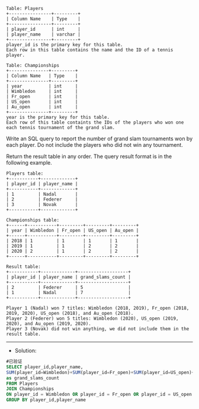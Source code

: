 
#+BEGIN_EXAMPLE
Table: Players
+----------------+---------+
| Column Name    | Type    |
+----------------+---------+
| player_id      | int     |
| player_name    | varchar |
+----------------+---------+
player_id is the primary key for this table.
Each row in this table contains the name and the ID of a tennis player.
 
Table: Championships
+---------------+---------+
| Column Name   | Type    |
+---------------+---------+
| year          | int     |
| Wimbledon     | int     |
| Fr_open       | int     |
| US_open       | int     |
| Au_open       | int     |
+---------------+---------+
year is the primary key for this table.
Each row of this table containts the IDs of the players who won one each tennis tournament of the grand slam.
#+END_EXAMPLE 

Write an SQL query to report the number of grand slam tournaments won by each player. Do not include the players who did not win any tournament.

Return the result table in any order.
The query result format is in the following example.
#+BEGIN_EXAMPLE
Players table:
+-----------+-------------+
| player_id | player_name |
+-----------+-------------+
| 1         | Nadal       |
| 2         | Federer     |
| 3         | Novak       |
+-----------+-------------+

Championships table:
+------+-----------+---------+---------+---------+
| year | Wimbledon | Fr_open | US_open | Au_open |
+------+-----------+---------+---------+---------+
| 2018 | 1         | 1       | 1       | 1       |
| 2019 | 1         | 1       | 2       | 2       |
| 2020 | 2         | 1       | 2       | 2       |
+------+-----------+---------+---------+---------+

Result table:
+-----------+-------------+-------------------+
| player_id | player_name | grand_slams_count |
+-----------+-------------+-------------------+
| 2         | Federer     | 5                 |
| 1         | Nadal       | 7                 |
+-----------+-------------+-------------------+

Player 1 (Nadal) won 7 titles: Wimbledon (2018, 2019), Fr_open (2018, 2019, 2020), US_open (2018), and Au_open (2018).
Player 2 (Federer) won 5 titles: Wimbledon (2020), US_open (2019, 2020), and Au_open (2019, 2020).
Player 3 (Novak) did not win anything, we did not include them in the result table.
#+END_EXAMPLE


---------------------------------------------------------------------
- Solution:
#+BEGIN_SRC sql
#已验证
SELECT player_id,player_name,
SUM(player_id=Wimbledon)+SUM(player_id=Fr_open)+SUM(player_id=US_open)+SUM(player_id=Au_open)
as grand_slams_count
FROM Players
JOIN Championships
ON player_id = Wimbledon OR player_id = Fr_open OR player_id = US_open OR player_id = Au_open 
GROUP BY player_id,player_name
#+END_SRC
